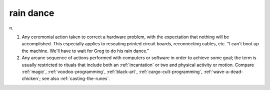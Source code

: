 .. _rain-dance:

============================================================
rain dance
============================================================

n\.

1.
   Any ceremonial action taken to correct a hardware problem, with the expectation that nothing will be accomplished.
   This especially applies to reseating printed circuit boards, reconnecting cables, etc.
   "I can't boot up the machine.
   We'll have to wait for Greg to do his rain dance."

2.
   Any arcane sequence of actions performed with computers or software in order to achieve some goal; the term is usually restricted to rituals that include both an :ref:`incantation` or two and physical activity or motion.
   Compare :ref:`magic`\, :ref:`voodoo-programming`\, :ref:`black-art`\, :ref:`cargo-cult-programming`\, :ref:`wave-a-dead-chicken`\; see also :ref:`casting-the-runes`\.

